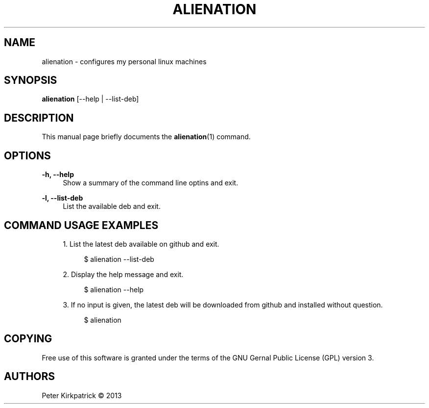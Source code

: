 '\" t
.\"     Title: alienation
.\"    Author: [see the "AUTHORS" section]
.\" Generator: DocBook XSL Stylesheets v1.76.1 <http://docbook.sf.net/>
.\"      Date: 06/22/2013
.\"    Manual: \ \&
.\"    Source: \ \&
.\"  Language: English
.\"
.TH "ALIENATION" "1" "06/22/2013" "\ \&" "\ \&"
.\" -----------------------------------------------------------------
.\" * Define some portability stuff
.\" -----------------------------------------------------------------
.\" ~~~~~~~~~~~~~~~~~~~~~~~~~~~~~~~~~~~~~~~~~~~~~~~~~~~~~~~~~~~~~~~~~
.\" http://bugs.debian.org/507673
.\" http://lists.gnu.org/archive/html/groff/2009-02/msg00013.html
.\" ~~~~~~~~~~~~~~~~~~~~~~~~~~~~~~~~~~~~~~~~~~~~~~~~~~~~~~~~~~~~~~~~~
.ie \n(.g .ds Aq \(aq
.el       .ds Aq '
.\" -----------------------------------------------------------------
.\" * set default formatting
.\" -----------------------------------------------------------------
.\" disable hyphenation
.nh
.\" disable justification (adjust text to left margin only)
.ad l
.\" -----------------------------------------------------------------
.\" * MAIN CONTENT STARTS HERE *
.\" -----------------------------------------------------------------
.SH "NAME"
alienation \- configures my personal linux machines
.SH "SYNOPSIS"
.sp
\fBalienation\fR [\-\-help | \-\-list\-deb]
.SH "DESCRIPTION"
.sp
This manual page briefly documents the \fBalienation\fR(1) command\&.
.SH "OPTIONS"
.PP
\fB\-h, \-\-help\fR
.RS 4
Show a summary of the command line optins and exit\&.
.RE
.PP
\fB\-l, \-\-list\-deb\fR
.RS 4
List the available deb and exit\&.
.RE
.SH "COMMAND USAGE EXAMPLES"
.sp
.RS 4
.ie n \{\
\h'-04' 1.\h'+01'\c
.\}
.el \{\
.sp -1
.IP "  1." 4.2
.\}
List the latest deb available on github and exit\&.
.sp
.if n \{\
.RS 4
.\}
.nf
$ alienation \-\-list\-deb
.fi
.if n \{\
.RE
.\}
.RE
.sp
.RS 4
.ie n \{\
\h'-04' 2.\h'+01'\c
.\}
.el \{\
.sp -1
.IP "  2." 4.2
.\}
Display the help message and exit\&.
.sp
.if n \{\
.RS 4
.\}
.nf
$ alienation \-\-help
.fi
.if n \{\
.RE
.\}
.RE
.sp
.RS 4
.ie n \{\
\h'-04' 3.\h'+01'\c
.\}
.el \{\
.sp -1
.IP "  3." 4.2
.\}
If no input is given, the latest deb will be downloaded from github and installed without question\&.
.sp
.if n \{\
.RS 4
.\}
.nf
$ alienation
.fi
.if n \{\
.RE
.\}
.RE
.SH "COPYING"
.sp
Free use of this software is granted under the terms of the GNU Gernal Public License (GPL) version 3\&.
.SH "AUTHORS"
.sp
Peter Kirkpatrick \(co 2013
